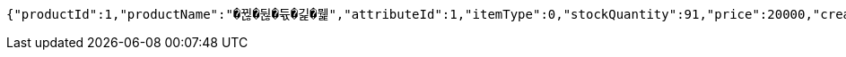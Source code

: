 [source,json,options="nowrap"]
----
{"productId":1,"productName":"�뀒�뒪�듃�긽�뭹","attributeId":1,"itemType":0,"stockQuantity":91,"price":20000,"createdAt":"2025-06-03T18:31:27.833112","updatedAt":"2025-06-03T20:55:55.627801"}
----